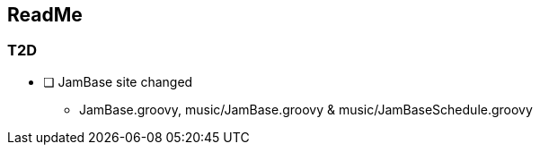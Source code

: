 


== ReadMe

=== T2D
*  [ ] JamBase site changed
** JamBase.groovy, music/JamBase.groovy & music/JamBaseSchedule.groovy
